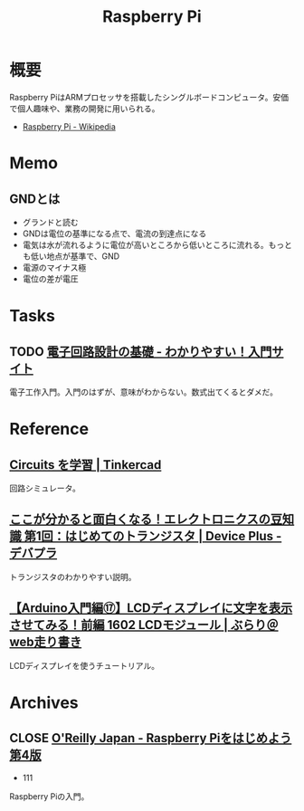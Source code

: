 :PROPERTIES:
:ID:       e467a776-320f-45e7-bb12-c973de004e9c
:mtime:    20241102180404 20241028101410
:ctime:    20220928221257
:END:
#+title: Raspberry Pi
* 概要
Raspberry PiはARMプロセッサを搭載したシングルボードコンピュータ。安価で個人趣味や、業務の開発に用いられる。

- [[https://ja.wikipedia.org/wiki/Raspberry_Pi][Raspberry Pi - Wikipedia]]
* Memo
** GNDとは
- グランドと読む
- GNDは電位の基準になる点で、電流の到達点になる
- 電気は水が流れるように電位が高いところから低いところに流れる。もっとも低い地点が基準で、GND
- 電源のマイナス極
- 電位の差が電圧
* Tasks
** TODO [[https://www.kairo-nyumon.com/index.html][電子回路設計の基礎 - わかりやすい！入門サイト]]
:LOGBOOK:
CLOCK: [2022-10-21 Fri 12:53]--[2022-10-21 Fri 13:18] =>  0:25
:END:
電子工作入門。入門のはずが、意味がわからない。数式出てくるとダメだ。
* Reference
** [[https://www.tinkercad.com/learn/circuits][Circuits を学習 | Tinkercad]]
回路シミュレータ。
** [[https://deviceplus.jp/mc-general/tidbits-of-electronics-01/][ここが分かると面白くなる！エレクトロニクスの豆知識 第1回：はじめてのトランジスタ | Device Plus - デバプラ]]
トランジスタのわかりやすい説明。
** [[https://burariweb.info/electronic-work/arduino-learning/arduino-lcd-module-display.html][【Arduino入門編⑰】LCDディスプレイに文字を表示させてみる！前編 1602 LCDモジュール | ぶらり＠web走り書き]]
LCDディスプレイを使うチュートリアル。
* Archives
** CLOSE [[https://www.oreilly.co.jp/books/9784873119991/][O'Reilly Japan - Raspberry Piをはじめよう 第4版]]
CLOSED: [2022-12-12 Mon 00:08]
:LOGBOOK:
CLOCK: [2022-10-21 Fri 14:24]--[2022-10-21 Fri 14:49] =>  0:25
CLOCK: [2022-10-21 Fri 12:06]--[2022-10-21 Fri 12:31] =>  0:25
CLOCK: [2022-10-20 Thu 18:08]--[2022-10-20 Thu 18:33] =>  0:25
CLOCK: [2022-10-20 Thu 12:50]--[2022-10-20 Thu 13:15] =>  0:25
CLOCK: [2022-09-29 Thu 18:29]--[2022-09-29 Thu 18:54] =>  0:25
CLOCK: [2022-09-29 Thu 17:44]--[2022-09-29 Thu 18:09] =>  0:25
CLOCK: [2022-09-29 Thu 13:42]--[2022-09-29 Thu 14:07] =>  0:25
CLOCK: [2022-09-29 Thu 08:41]--[2022-09-29 Thu 09:06] =>  0:25
CLOCK: [2022-09-29 Thu 00:46]--[2022-09-29 Thu 01:11] =>  0:25
CLOCK: [2022-09-28 Wed 22:47]--[2022-09-28 Wed 23:12] =>  0:25
CLOCK: [2022-09-28 Wed 22:16]--[2022-09-28 Wed 22:41] =>  0:25
:END:

- 111

Raspberry Piの入門。
